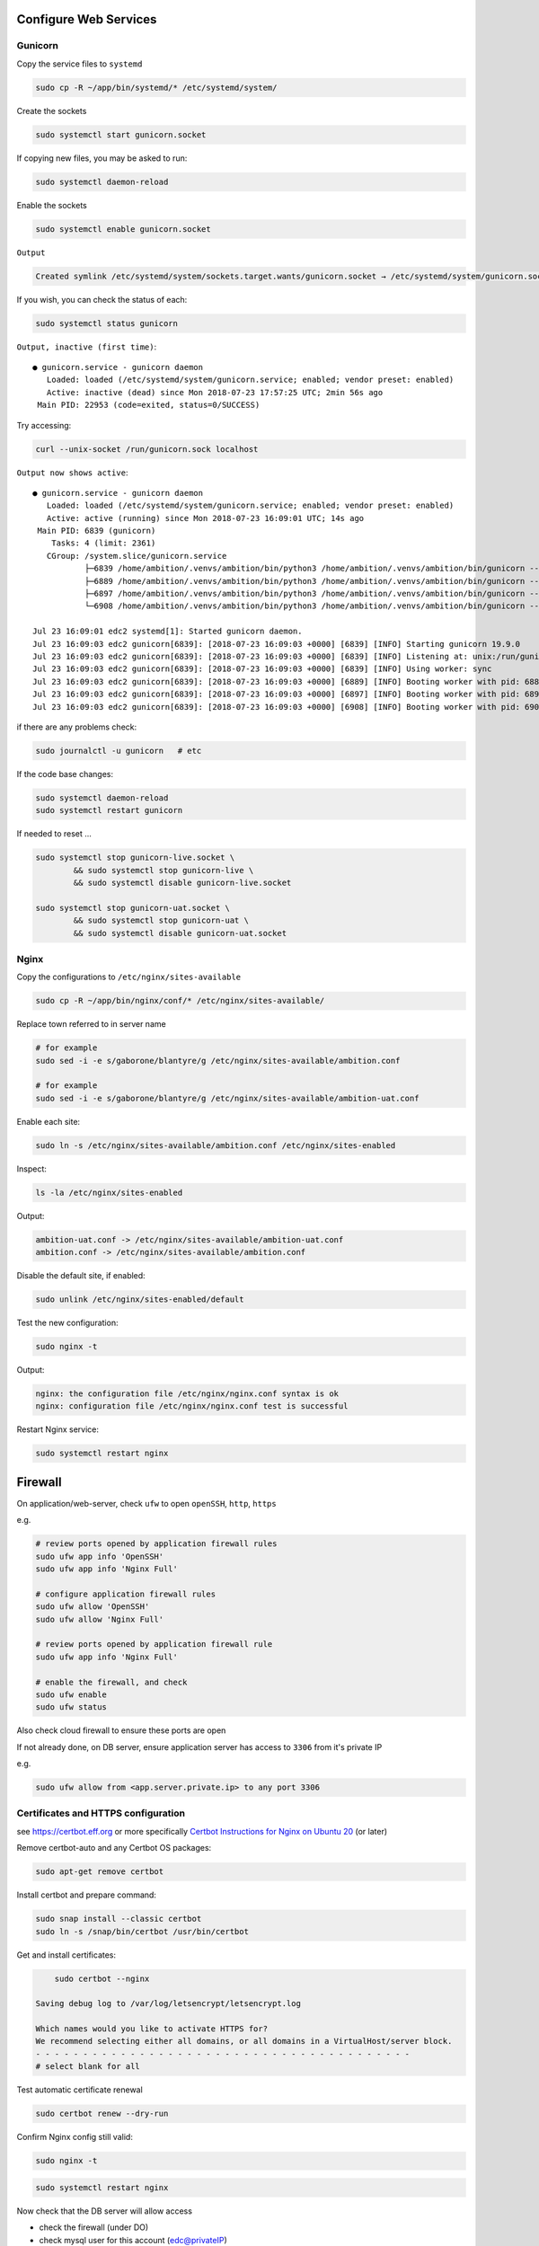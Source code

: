 Configure Web Services
======================

Gunicorn
--------

Copy the service files to ``systemd``

.. code-block:: bash

	sudo cp -R ~/app/bin/systemd/* /etc/systemd/system/

Create the sockets

.. code-block:: bash

	sudo systemctl start gunicorn.socket

If copying new files, you may be asked to run:

.. code-block:: bash

	sudo systemctl daemon-reload

Enable the sockets

.. code-block:: bash

	sudo systemctl enable gunicorn.socket

``Output``

.. code-block:: bash

	Created symlink /etc/systemd/system/sockets.target.wants/gunicorn.socket → /etc/systemd/system/gunicorn.socket.


If you wish, you can check the status of each:

.. code-block:: bash

	sudo systemctl status gunicorn

``Output, inactive (first time)``::

	● gunicorn.service - gunicorn daemon
	   Loaded: loaded (/etc/systemd/system/gunicorn.service; enabled; vendor preset: enabled)
	   Active: inactive (dead) since Mon 2018-07-23 17:57:25 UTC; 2min 56s ago
	 Main PID: 22953 (code=exited, status=0/SUCCESS)


Try accessing:

.. code-block:: bash

	curl --unix-socket /run/gunicorn.sock localhost

``Output now shows active``::

	● gunicorn.service - gunicorn daemon
	   Loaded: loaded (/etc/systemd/system/gunicorn.service; enabled; vendor preset: enabled)
	   Active: active (running) since Mon 2018-07-23 16:09:01 UTC; 14s ago
	 Main PID: 6839 (gunicorn)
	    Tasks: 4 (limit: 2361)
	   CGroup: /system.slice/gunicorn.service
	           ├─6839 /home/ambition/.venvs/ambition/bin/python3 /home/ambition/.venvs/ambition/bin/gunicorn --access-logfile - --workers 3 --bind unix:/run/
	           ├─6889 /home/ambition/.venvs/ambition/bin/python3 /home/ambition/.venvs/ambition/bin/gunicorn --access-logfile - --workers 3 --bind unix:/run/
	           ├─6897 /home/ambition/.venvs/ambition/bin/python3 /home/ambition/.venvs/ambition/bin/gunicorn --access-logfile - --workers 3 --bind unix:/run/
	           └─6908 /home/ambition/.venvs/ambition/bin/python3 /home/ambition/.venvs/ambition/bin/gunicorn --access-logfile - --workers 3 --bind unix:/run/

	Jul 23 16:09:01 edc2 systemd[1]: Started gunicorn daemon.
	Jul 23 16:09:03 edc2 gunicorn[6839]: [2018-07-23 16:09:03 +0000] [6839] [INFO] Starting gunicorn 19.9.0
	Jul 23 16:09:03 edc2 gunicorn[6839]: [2018-07-23 16:09:03 +0000] [6839] [INFO] Listening at: unix:/run/gunicorn.sock (6839)
	Jul 23 16:09:03 edc2 gunicorn[6839]: [2018-07-23 16:09:03 +0000] [6839] [INFO] Using worker: sync
	Jul 23 16:09:03 edc2 gunicorn[6839]: [2018-07-23 16:09:03 +0000] [6889] [INFO] Booting worker with pid: 6889
	Jul 23 16:09:03 edc2 gunicorn[6839]: [2018-07-23 16:09:03 +0000] [6897] [INFO] Booting worker with pid: 6897
	Jul 23 16:09:03 edc2 gunicorn[6839]: [2018-07-23 16:09:03 +0000] [6908] [INFO] Booting worker with pid: 6908


if there are any problems check:

.. code-block:: bash

	sudo journalctl -u gunicorn   # etc

If the code base changes:

.. code-block:: bash

	sudo systemctl daemon-reload
	sudo systemctl restart gunicorn

If needed to reset ...

.. code-block:: bash

	sudo systemctl stop gunicorn-live.socket \
		&& sudo systemctl stop gunicorn-live \
		&& sudo systemctl disable gunicorn-live.socket

	sudo systemctl stop gunicorn-uat.socket \
		&& sudo systemctl stop gunicorn-uat \
		&& sudo systemctl disable gunicorn-uat.socket


Nginx
-----

Copy the configurations to ``/etc/nginx/sites-available``

.. code-block:: bash

	sudo cp -R ~/app/bin/nginx/conf/* /etc/nginx/sites-available/


Replace town referred to in server name

.. code-block:: bash

	# for example
	sudo sed -i -e s/gaborone/blantyre/g /etc/nginx/sites-available/ambition.conf

	# for example
	sudo sed -i -e s/gaborone/blantyre/g /etc/nginx/sites-available/ambition-uat.conf

Enable each site:

.. code-block:: bash

	sudo ln -s /etc/nginx/sites-available/ambition.conf /etc/nginx/sites-enabled

Inspect:

.. code-block:: bash

	ls -la /etc/nginx/sites-enabled

Output:

.. code-block:: bash

	ambition-uat.conf -> /etc/nginx/sites-available/ambition-uat.conf
	ambition.conf -> /etc/nginx/sites-available/ambition.conf

Disable the default site, if enabled:

.. code-block:: bash

	sudo unlink /etc/nginx/sites-enabled/default

Test the new configuration:

.. code-block:: bash

	sudo nginx -t

Output:

.. code-block:: bash

	nginx: the configuration file /etc/nginx/nginx.conf syntax is ok
	nginx: configuration file /etc/nginx/nginx.conf test is successful

Restart Nginx service:

.. code-block:: bash

	sudo systemctl restart nginx

Firewall
========

On application/web-server, check ``ufw`` to open ``openSSH``, ``http``, ``https``

e.g.

.. code-block:: bash

	# review ports opened by application firewall rules
	sudo ufw app info 'OpenSSH'
	sudo ufw app info 'Nginx Full'

	# configure application firewall rules
	sudo ufw allow 'OpenSSH'
	sudo ufw allow 'Nginx Full'

	# review ports opened by application firewall rule
	sudo ufw app info 'Nginx Full'

	# enable the firewall, and check
	sudo ufw enable
	sudo ufw status


Also check cloud firewall to ensure these ports are open

If not already done, on DB server, ensure application server has access to ``3306`` from it's private IP

e.g.

.. code-block:: bash

	sudo ufw allow from <app.server.private.ip> to any port 3306


Certificates and HTTPS configuration
------------------------------------

see https://certbot.eff.org or more specifically `Certbot Instructions for Nginx on Ubuntu 20 <https://certbot.eff.org/instructions?ws=nginx&os=ubuntufocal&tab=standard/>`_ (or later)

Remove certbot-auto and any Certbot OS packages:

.. code-block:: bash

	sudo apt-get remove certbot

Install certbot and prepare command:

.. code-block:: bash

	sudo snap install --classic certbot
	sudo ln -s /snap/bin/certbot /usr/bin/certbot


Get and install certificates:

.. code-block:: bash

	sudo certbot --nginx

    Saving debug log to /var/log/letsencrypt/letsencrypt.log

    Which names would you like to activate HTTPS for?
    We recommend selecting either all domains, or all domains in a VirtualHost/server block.
    - - - - - - - - - - - - - - - - - - - - - - - - - - - - - - - - - - - - - - - -
    # select blank for all

Test automatic certificate renewal

.. code-block:: bash

	sudo certbot renew --dry-run

Confirm Nginx config still valid:

.. code-block:: bash

	sudo nginx -t

.. code-block:: bash

	sudo systemctl restart nginx

Now check that the DB server will allow access

* check the firewall (under DO)
* check mysql user for this account (edc@privateIP)

See document ``prepare_database``
